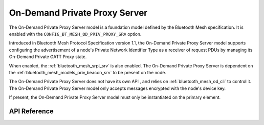 .. _bluetooth_mesh_od_srv:

On-Demand Private Proxy Server
##############################

The On-Demand Private Proxy Server model is a foundation model defined by the Bluetooth Mesh
specification. It is enabled with the ``CONFIG_BT_MESH_OD_PRIV_PROXY_SRV`` option.

Introduced in Bluetooth Mesh Protocol Specification version 1.1, the On-Demand Private Proxy Server 
model supports configuring the advertisement of a node's Private Network Identifier 
Type as a receiver of request PDUs by managing its On-Demand Private GATT Proxy state.

When enabled, the :ref:`bluetooth_mesh_srpl_srv` is also enabled. The On-Demand Private Proxy Server
is dependent on the :ref:`bluetooth_mesh_models_priv_beacon_srv` to be present on the node.

The On-Demand Private Proxy Server does not have its own API , and relies on 
:ref:`bluetooth_mesh_od_cli` to control it. The On-Demand Private Proxy Server model only accepts
messages encrypted with the node's device key.

If present, the On-Demand Private Proxy Server model must only be instantiated on the primary
element.

API Reference
*************

.. doxygengroup:: bt_mesh_od_priv_proxy_srv
   :project: wm-iot-sdk-apis
   :members:
